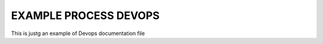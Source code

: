 EXAMPLE PROCESS DEVOPS
======================

This is justg an example of Devops documentation file
